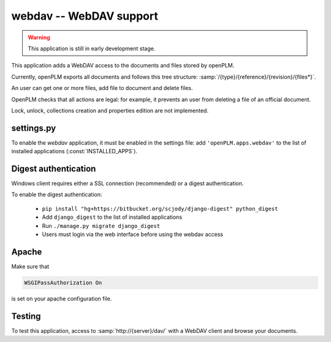 .. _webdav-admin:

===============================================
webdav -- WebDAV support
===============================================

.. warning::

    This application is still in early development stage.

This application adds a WebDAV access to the documents
and files stored by openPLM.

Currently, openPLM exports all documents and
follows this tree structure: :samp:`/{type}/{reference}/{revision}/{files*}`.

An user can get one or more files, add file to document
and delete files.

OpenPLM checks that all actions are legal: for example, it prevents
an user from deleting a file of an official document.

Lock, unlock, collections creation and properties edition
are not implemented.

settings.py
==============

To enable the *webdav* application, it must be enabled in the settings file: add
``'openPLM.apps.webdav'`` to the list of installed applications
(:const:`INSTALLED_APPS`).


Digest authentication
=============================

Windows client requires either a SSL connection (recommended) or
a digest authentication.

To enable the digest authentication:

    * ``pip install "hg+https://bitbucket.org/scjody/django-digest" python_digest``
    * Add ``django_digest`` to the list of installed applications
    * Run ``./manage.py migrate django_digest``
    * Users must login via the web interface before using the webdav access


Apache
=========

Make sure that

.. code-block:: apache

    WSGIPassAuthorization On 

is set on your apache configuration file.

Testing
=========

To test this application, access to :samp:`http://{server}/dav/` with
a WebDAV client and browse your documents.

